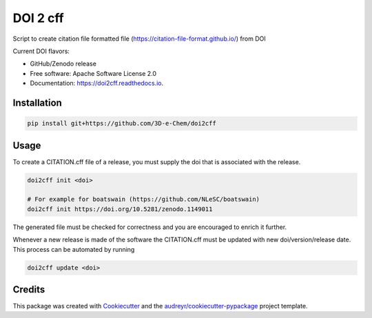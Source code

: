 =========
DOI 2 cff
=========


.. image:: https://img.shields.io/travis/3D-e-Chem/doi2cff.svg
        :target: https://travis-ci.org/3D-e-Chem/doi2cff

.. image:: https://readthedocs.org/projects/doi2cff/badge/?version=latest
        :target: https://doi2cff.readthedocs.io/en/latest/?badge=latest
        :alt: Documentation Status




Script to create citation file formatted file (https://citation-file-format.github.io/) from DOI

Current DOI flavors:

* GitHub/Zenodo release


* Free software: Apache Software License 2.0
* Documentation: https://doi2cff.readthedocs.io.


Installation
------------

.. code-block:: bash

    pip install git+https://github.com/3D-e-Chem/doi2cff

Usage
-----

To create a CITATION.cff file of a release, you must supply the doi that is associated with the release.

.. code-block:: bash

   doi2cff init <doi>

   # For example for boatswain (https://github.com/NLeSC/boatswain)
   doi2cff init https://doi.org/10.5281/zenodo.1149011

The generated file must be checked for correctness and you are encouraged to enrich it further.

Whenever a new release is made of the software the CITATION.cff must be updated with new doi/version/release date.
This process can be automated by running

.. code-block:: bash

    doi2cff update <doi>

Credits
-------

This package was created with Cookiecutter_ and the `audreyr/cookiecutter-pypackage`_ project template.

.. _Cookiecutter: https://github.com/audreyr/cookiecutter
.. _`audreyr/cookiecutter-pypackage`: https://github.com/audreyr/cookiecutter-pypackage
